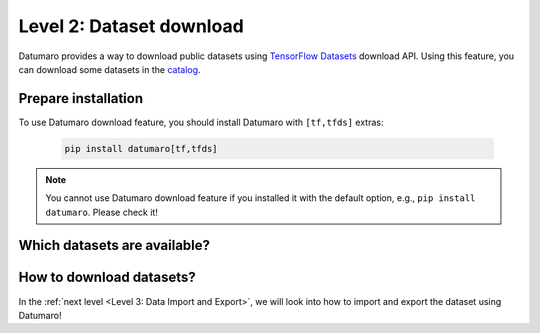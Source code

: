 =========================
Level 2: Dataset download
=========================

Datumaro provides a way to download public datasets using `TensorFlow Datasets <https://www.tensorflow.org/datasets>`_ download API.
Using this feature, you can download some datasets in the `catalog <https://www.tensorflow.org/datasets/catalog/overview>`_.


Prepare installation
====================
To use Datumaro download feature, you should install Datumaro with ``[tf,tfds]`` extras:

  .. code-block:: bash

    pip install datumaro[tf,tfds]

.. note:: You cannot use Datumaro download feature if you installed it with the default option, e.g., ``pip install datumaro``. Please check it!

Which datasets are available?
=============================

.. tab-set::

  .. tab-item:: CLI

    You can see the list of available ``DATASET_ID`` using the following command.

    .. code-block:: bash

      datum download describe [--report-format {text,json}] [--report-file REPORT_FILE]

How to download datasets?
=========================

.. tab-set::

  .. tab-item:: CLI

    You can actually download the dataset using the following command.
    You have to input ``-i DATASET_ID`` according to the id of dataset you want to download.
    Additionally, you can specify the output format (``-f OUTPUT_FORMAT``) and path (``-o DST_DIR``).

    .. code-block:: bash

      datum download get [-h] -i DATASET_ID [-f OUTPUT_FORMAT] [-o DST_DIR] [--overwrite] [-s SUBSET] ...

    .. note:: By default, this command does not export the media files (e.g. images).
      We recommand you to run this command with ```--save-media`` option to export the media files as well,
      for example, ``datum download get -i tfds:mnist -- --save-media``.

In the :ref:`next level <Level 3: Data Import and Export>`, we will look into how to import and export the dataset using Datumaro!
